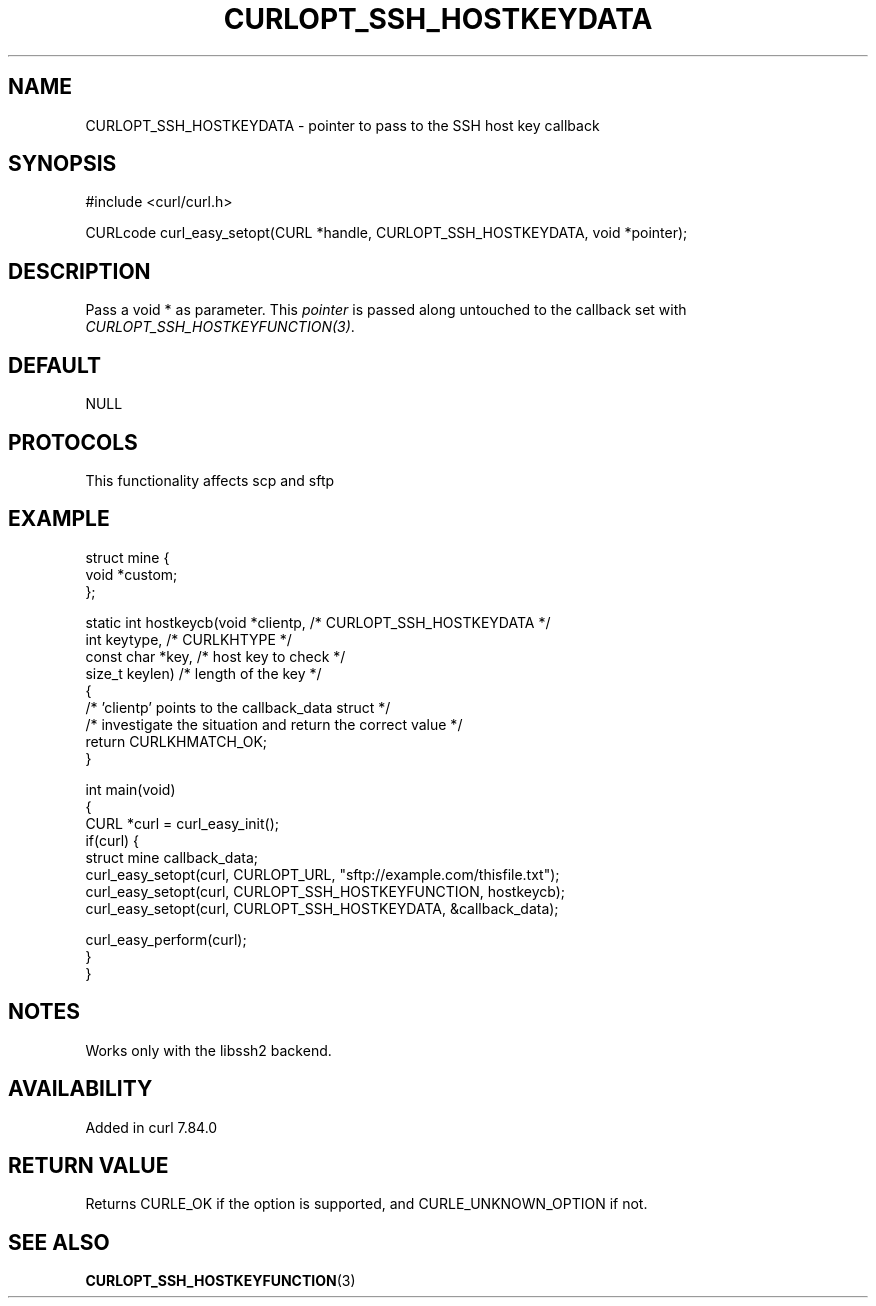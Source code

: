 .\" generated by cd2nroff 0.1 from CURLOPT_SSH_HOSTKEYDATA.md
.TH CURLOPT_SSH_HOSTKEYDATA 3 "2025-03-25" libcurl
.SH NAME
CURLOPT_SSH_HOSTKEYDATA \- pointer to pass to the SSH host key callback
.SH SYNOPSIS
.nf
#include <curl/curl.h>

CURLcode curl_easy_setopt(CURL *handle, CURLOPT_SSH_HOSTKEYDATA, void *pointer);
.fi
.SH DESCRIPTION
Pass a void * as parameter. This \fIpointer\fP is passed along untouched to
the callback set with \fICURLOPT_SSH_HOSTKEYFUNCTION(3)\fP.
.SH DEFAULT
NULL
.SH PROTOCOLS
This functionality affects scp and sftp
.SH EXAMPLE
.nf
struct mine {
  void *custom;
};

static int hostkeycb(void *clientp,   /* CURLOPT_SSH_HOSTKEYDATA */
                     int keytype,     /* CURLKHTYPE */
                     const char *key, /* host key to check */
                     size_t keylen)   /* length of the key */
{
  /* 'clientp' points to the callback_data struct */
  /* investigate the situation and return the correct value */
  return CURLKHMATCH_OK;
}

int main(void)
{
  CURL *curl = curl_easy_init();
  if(curl) {
    struct mine callback_data;
    curl_easy_setopt(curl, CURLOPT_URL, "sftp://example.com/thisfile.txt");
    curl_easy_setopt(curl, CURLOPT_SSH_HOSTKEYFUNCTION, hostkeycb);
    curl_easy_setopt(curl, CURLOPT_SSH_HOSTKEYDATA, &callback_data);

    curl_easy_perform(curl);
  }
}
.fi
.SH NOTES
Works only with the libssh2 backend.
.SH AVAILABILITY
Added in curl 7.84.0
.SH RETURN VALUE
Returns CURLE_OK if the option is supported, and CURLE_UNKNOWN_OPTION if not.
.SH SEE ALSO
.BR CURLOPT_SSH_HOSTKEYFUNCTION (3)
